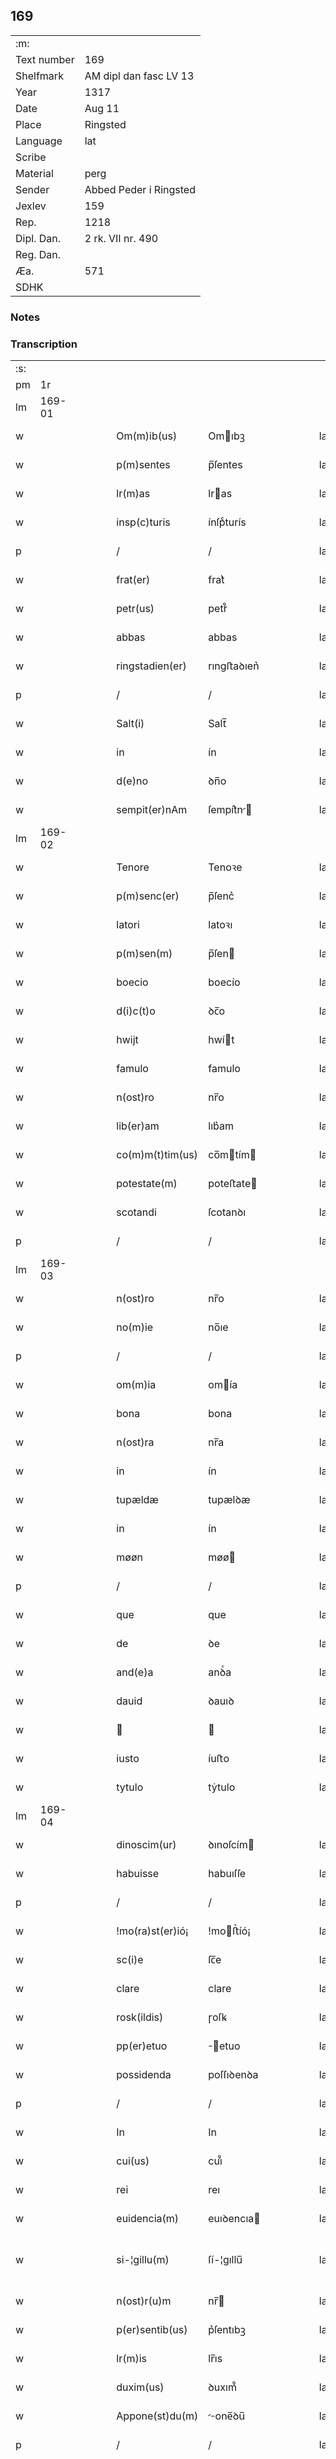 ** 169
| :m:         |                        |
| Text number | 169                    |
| Shelfmark   | AM dipl dan fasc LV 13 |
| Year        | 1317                   |
| Date        | Aug 11                 |
| Place       | Ringsted               |
| Language    | lat                    |
| Scribe      |                        |
| Material    | perg                   |
| Sender      | Abbed Peder i Ringsted |
| Jexlev      | 159                    |
| Rep.        | 1218                   |
| Dipl. Dan.  | 2 rk. VII nr. 490      |
| Reg. Dan.   |                        |
| Æa.         | 571                    |
| SDHK        |                        |

*** Notes


*** Transcription
| :s: |        |   |   |   |   |                  |              |   |   |   |   |     |   |   |   |               |
| pm  |     1r |   |   |   |   |                  |              |   |   |   |   |     |   |   |   |               |
| lm  | 169-01 |   |   |   |   |                  |              |   |   |   |   |     |   |   |   |               |
| w   |        |   |   |   |   | Om(m)ib(us)      | Omıbꝫ       |   |   |   |   | lat |   |   |   |        169-01 |
| w   |        |   |   |   |   | p(m)sentes       | p̅ſentes      |   |   |   |   | lat |   |   |   |        169-01 |
| w   |        |   |   |   |   | lr(m)as          | lras        |   |   |   |   | lat |   |   |   |        169-01 |
| w   |        |   |   |   |   | insp(c)turis     | ínſpͨturís    |   |   |   |   | lat |   |   |   |        169-01 |
| p   |        |   |   |   |   | /                | /            |   |   |   |   | lat |   |   |   |        169-01 |
| w   |        |   |   |   |   | frat(er)         | frat͛         |   |   |   |   | lat |   |   |   |        169-01 |
| w   |        |   |   |   |   | petr(us)         | petr᷒         |   |   |   |   | lat |   |   |   |        169-01 |
| w   |        |   |   |   |   | abbas            | abbas        |   |   |   |   | lat |   |   |   |        169-01 |
| w   |        |   |   |   |   | ringstadien(er)  | rıngﬅaꝺıen͛   |   |   |   |   | lat |   |   |   |        169-01 |
| p   |        |   |   |   |   | /                | /            |   |   |   |   | lat |   |   |   |        169-01 |
| w   |        |   |   |   |   | Salt(i)          | Salt̅         |   |   |   |   | lat |   |   |   |        169-01 |
| w   |        |   |   |   |   | in               | ín           |   |   |   |   | lat |   |   |   |        169-01 |
| w   |        |   |   |   |   | d(e)no           | ꝺn̅o          |   |   |   |   | lat |   |   |   |        169-01 |
| w   |        |   |   |   |   | sempit(er)nAm    | ſempít͛n    |   |   |   |   | lat |   |   |   |        169-01 |
| lm  | 169-02 |   |   |   |   |                  |              |   |   |   |   |     |   |   |   |               |
| w   |        |   |   |   |   | Tenore           | Tenoꝛe       |   |   |   |   | lat |   |   |   |        169-02 |
| w   |        |   |   |   |   | p(m)senc(er)     | p̅ſenc͛        |   |   |   |   | lat |   |   |   |        169-02 |
| w   |        |   |   |   |   | latori           | latoꝛı       |   |   |   |   | lat |   |   |   |        169-02 |
| w   |        |   |   |   |   | p(m)sen(m)       | p̅ſen        |   |   |   |   | lat |   |   |   |        169-02 |
| w   |        |   |   |   |   | boecio           | boecío       |   |   |   |   | lat |   |   |   |        169-02 |
| w   |        |   |   |   |   | d(i)c(t)o        | ꝺc̅o          |   |   |   |   | lat |   |   |   |        169-02 |
| w   |        |   |   |   |   | hwijt            | hwít        |   |   |   |   | lat |   |   |   |        169-02 |
| w   |        |   |   |   |   | famulo           | famulo       |   |   |   |   | lat |   |   |   |        169-02 |
| w   |        |   |   |   |   | n(ost)ro         | nr̅o          |   |   |   |   | lat |   |   |   |        169-02 |
| w   |        |   |   |   |   | lib(er)am        | lıb͛am        |   |   |   |   | lat |   |   |   |        169-02 |
| w   |        |   |   |   |   | co(m)m(t)tim(us) | co̅mtím     |   |   |   |   | lat |   |   |   |        169-02 |
| w   |        |   |   |   |   | potestate(m)     | poteﬅate    |   |   |   |   | lat |   |   |   |        169-02 |
| w   |        |   |   |   |   | scotandi         | ſcotanꝺı     |   |   |   |   | lat |   |   |   |        169-02 |
| p   |        |   |   |   |   | /                | /            |   |   |   |   | lat |   |   |   |        169-02 |
| lm  | 169-03 |   |   |   |   |                  |              |   |   |   |   |     |   |   |   |               |
| w   |        |   |   |   |   | n(ost)ro         | nr̅o          |   |   |   |   | lat |   |   |   |        169-03 |
| w   |        |   |   |   |   | no(m)ie          | no̅ıe         |   |   |   |   | lat |   |   |   |        169-03 |
| p   |        |   |   |   |   | /                | /            |   |   |   |   | lat |   |   |   |        169-03 |
| w   |        |   |   |   |   | om(m)ia          | omía        |   |   |   |   | lat |   |   |   |        169-03 |
| w   |        |   |   |   |   | bona             | bona         |   |   |   |   | lat |   |   |   |        169-03 |
| w   |        |   |   |   |   | n(ost)ra         | nr̅a          |   |   |   |   | lat |   |   |   |        169-03 |
| w   |        |   |   |   |   | in               | ín           |   |   |   |   | lat |   |   |   |        169-03 |
| w   |        |   |   |   |   | tupældæ          | tupælꝺæ      |   |   |   |   | lat |   |   |   |        169-03 |
| w   |        |   |   |   |   | in               | ín           |   |   |   |   | lat |   |   |   |        169-03 |
| w   |        |   |   |   |   | møøn             | møø         |   |   |   |   | lat |   |   |   |        169-03 |
| p   |        |   |   |   |   | /                | /            |   |   |   |   | lat |   |   |   |        169-03 |
| w   |        |   |   |   |   | que              | que          |   |   |   |   | lat |   |   |   |        169-03 |
| w   |        |   |   |   |   | de               | ꝺe           |   |   |   |   | lat |   |   |   |        169-03 |
| w   |        |   |   |   |   | and(e)a          | anꝺͤa         |   |   |   |   | lat |   |   |   |        169-03 |
| w   |        |   |   |   |   | dauid            | ꝺauıꝺ        |   |   |   |   | lat |   |   |   |        169-03 |
| w   |        |   |   |   |   |                 |             |   |   |   |   | lat |   |   |   |        169-03 |
| w   |        |   |   |   |   | iusto            | íuﬅo         |   |   |   |   | lat |   |   |   |        169-03 |
| w   |        |   |   |   |   | tytulo           | tẏtulo       |   |   |   |   | lat |   |   |   |        169-03 |
| lm  | 169-04 |   |   |   |   |                  |              |   |   |   |   |     |   |   |   |               |
| w   |        |   |   |   |   | dinoscim(ur)     | ꝺınoſcím    |   |   |   |   | lat |   |   |   |        169-04 |
| w   |        |   |   |   |   | habuisse         | habuıſſe     |   |   |   |   | lat |   |   |   |        169-04 |
| p   |        |   |   |   |   | /                | /            |   |   |   |   | lat |   |   |   |        169-04 |
| w   |        |   |   |   |   | !mo(ra)st(er)ió¡ | !moﬅ͛íó¡     |   |   |   |   | lat |   |   |   |        169-04 |
| w   |        |   |   |   |   | sc(i)e           | ſc̅e          |   |   |   |   | lat |   |   |   |        169-04 |
| w   |        |   |   |   |   | clare            | clare        |   |   |   |   | lat |   |   |   |        169-04 |
| w   |        |   |   |   |   | rosk(ildis)      | ɼoſꝃ         |   |   |   |   | lat |   |   |   |        169-04 |
| w   |        |   |   |   |   | pp(er)etuo       | ̲etuo        |   |   |   |   | lat |   |   |   |        169-04 |
| w   |        |   |   |   |   | possidenda       | poſſıꝺenꝺa   |   |   |   |   | lat |   |   |   |        169-04 |
| p   |        |   |   |   |   | /                | /            |   |   |   |   | lat |   |   |   |        169-04 |
| w   |        |   |   |   |   | In               | In           |   |   |   |   | lat |   |   |   |        169-04 |
| w   |        |   |   |   |   | cui(us)          | cuı᷒          |   |   |   |   | lat |   |   |   |        169-04 |
| w   |        |   |   |   |   | rei              | reı          |   |   |   |   | lat |   |   |   |        169-04 |
| w   |        |   |   |   |   | euidencia(m)     | euıꝺencıa   |   |   |   |   | lat |   |   |   |        169-04 |
| w   |        |   |   |   |   | si-¦gillu(m)     | ſí-¦gıllu̅    |   |   |   |   | lat |   |   |   | 169-04—169-05 |
| w   |        |   |   |   |   | n(ost)r(u)m      | nr̅          |   |   |   |   | lat |   |   |   |        169-05 |
| w   |        |   |   |   |   | p(er)sentib(us)  | p͛ſentıbꝫ     |   |   |   |   | lat |   |   |   |        169-05 |
| w   |        |   |   |   |   | lr(m)is          | lr̅ıs         |   |   |   |   | lat |   |   |   |        169-05 |
| w   |        |   |   |   |   | duxim(us)        | ꝺuxım᷒        |   |   |   |   | lat |   |   |   |        169-05 |
| w   |        |   |   |   |   | Appone(st)du(m)  | one̅ꝺu̅      |   |   |   |   | lat |   |   |   |        169-05 |
| p   |        |   |   |   |   | /                | /            |   |   |   |   | lat |   |   |   |        169-05 |
| w   |        |   |   |   |   | Actu(m)          | u̅          |   |   |   |   | lat |   |   |   |        169-05 |
| w   |        |   |   |   |   | ringstadis       | rıngﬅaꝺís    |   |   |   |   | lat |   |   |   |        169-05 |
| w   |        |   |   |   |   | a(n)no           | a̅no          |   |   |   |   | lat |   |   |   |        169-05 |
| w   |        |   |   |   |   | d(e)nj           | ꝺn̅          |   |   |   |   | lat |   |   |   |        169-05 |
| p   |        |   |   |   |   | /                | /            |   |   |   |   | lat |   |   |   |        169-05 |
| n   |        |   |   |   |   | m(o)             | ͦ            |   |   |   |   | lat |   |   |   |        169-05 |
| p   |        |   |   |   |   | /                | /            |   |   |   |   | lat |   |   |   |        169-05 |
| n   |        |   |   |   |   | cc(o)c           | ccͦc          |   |   |   |   | lat |   |   |   |        169-05 |
| p   |        |   |   |   |   | /                | /            |   |   |   |   | lat |   |   |   |        169-05 |
| w   |        |   |   |   |   | decimosepti(n)o  | ꝺecımoſeptı̅o |   |   |   |   | lat |   |   |   |        169-05 |
| p   |        |   |   |   |   | /                | /            |   |   |   |   | lat |   |   |   |        169-05 |
| lm  | 169-06 |   |   |   |   |                  |              |   |   |   |   |     |   |   |   |               |
| w   |        |   |   |   |   | in               | ín           |   |   |   |   | lat |   |   |   |        169-06 |
| w   |        |   |   |   |   | c(ra)stino       | cᷓﬅíno        |   |   |   |   | lat |   |   |   |        169-06 |
| w   |        |   |   |   |   | b(eat)i          | bı̅           |   |   |   |   | lat |   |   |   |        169-06 |
| w   |        |   |   |   |   | Laurencij        | Laurencí    |   |   |   |   | lat |   |   |   |        169-06 |
| w   |        |   |   |   |   | m(ra)ris         | mrıs        |   |   |   |   | lat |   |   |   |        169-06 |
| p   |        |   |   |   |   | .                | .            |   |   |   |   | lat |   |   |   |        169-06 |
| :e: |        |   |   |   |   |                  |              |   |   |   |   |     |   |   |   |               |
